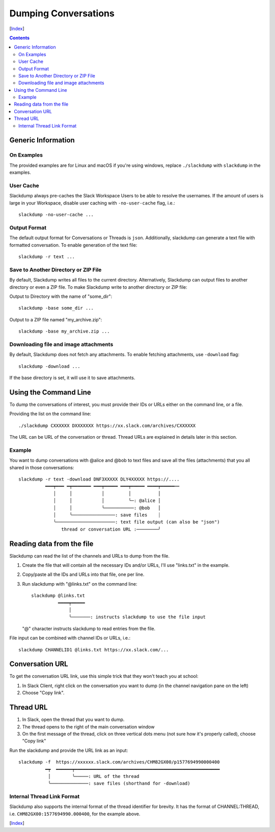 =====================
Dumping Conversations
=====================
[Index_]

.. contents::

Generic Information
-------------------
On Examples
+++++++++++

The provided examples are for Linux and macOS if you're using windows, replace
``./slackdump`` with ``slackdump`` in the examples.

User Cache
++++++++++

Slackdump always pre-caches the Slack Workspace Users to be able to resolve the
usernames.  If the amount of users is large in your Workspace, disable user
caching with ``-no-user-cache`` flag, i.e.::

  slackdump -no-user-cache ...

Output Format
+++++++++++++

The default output format for Conversations or Threads is ``json``.
Additionally, slackdump can generate a text file with formatted conversation.
To enable generation of the text file::

  slackdump -r text ...

Save to Another Directory or ZIP File
+++++++++++++++++++++++++++++++++++++

By default, Slackdump writes all files to the current directory.  Alternatively,
Slackdump can output files to another directory or even a ZIP file.  To make
Slackdump write to another directory or ZIP file:

Output to Directory with the name of "some_dir"::
  
  slackdump -base some_dir ...

Output to a ZIP file named "my_archive.zip"::

  slackdump -base my_archive.zip ...

Downloading file and image attachments
++++++++++++++++++++++++++++++++++++++

By default, Slackdump does not fetch any attachments.  To enable fetching
attachments, use ``-download`` flag::

  slackdump -download ...

If the base directory is set, it will use it to save attachments.

Using the Command Line
----------------------

To dump the conversations of interest, you must provide their IDs or URLs either
on the command line, or a file.

Providing the list on the command line::

  ./slackdump CXXXXXX DXXXXXXX https://xx.slack.com/archives/CXXXXXX

The URL can be URL of the conversation or thread.  Thread URLs are explained
in details later in this section.

Example
+++++++

You want to dump conversations with @alice and @bob to text files and save all
the files (attachments) that you all shared in those conversations::

  slackdump -r text -download DNF3XXXXX DLY4XXXXX https://....
            ━━━┯━━━ ━┯━━━━━━━ ━━━┯━━━━━ ━━━┯━━━━━ ━━━━┯━━━━━┅┅
               │     │           │         │          │
               │     │           │         ╰─: @alice │
               │     │           ╰───────────: @bob   │
               │     ╰────────────────: save files    ┊
               ╰──────────────────────: text file output (can also be "json")
                  thread or conversation URL :────────╯

Reading data from the file
--------------------------

Slackdump can read the list of the channels and URLs to dump from the
file.

1. Create the file that will contain all the necessary IDs and/or
   URLs, I'll use "links.txt" in the example.
2. Copy/paste all the IDs and URLs into that file, one per line.
3. Run slackdump with "@links.txt" on the command line::

     slackdump @links.txt
               ━━━━┯━━━━━
                   │
                   ╰───────: instructs slackdump to use the file input

   "@" character instructs slackdump to read entries from the file.

File input can be combined with channel IDs or URLs, i.e.::

  slackdump CHANNELID1 @links.txt https://xx.slack.com/...

Conversation URL
----------------

To get the conversation URL link, use this simple trick that they
won't teach you at school:

1. In Slack Client, right click on the conversation you want to dump (in the
   channel navigation pane on the left)
2. Choose "Copy link".

Thread URL
----------

1. In Slack, open the thread that you want to dump.
2. The thread opens to the right of the main conversation window
3. On the first message of the thread, click on three vertical dots menu (not
   sure how it's properly called), choose "Copy link"

Run the slackdump and provide the URL link as an input::

  slackdump -f  https://xxxxxx.slack.com/archives/CHM82GX00/p1577694990000400
            ━┯  ━━━━━━┯━━━━━━━━━━━━━━━━━━━━━━━━━━━━━━━━━━━━━━━━━━━━━━━━━━━━━━
             │        ╰─────: URL of the thread
             ╰──────────────: save files (shorthand for -download)

Internal Thread Link Format
+++++++++++++++++++++++++++
Slackdump also supports the internal format of the thread identifier for
brevity.  It has the format of CHANNEL:THREAD, i.e.
``CHM82GX00:1577694990.000400``, for the example above.

[Index_]

.. _Index: README.rst
.. _Issues: issues
.. _export: usage-export.rst
